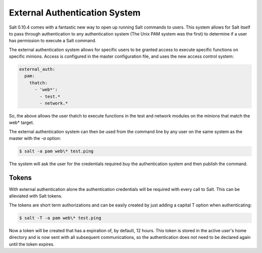 ==============================
External Authentication System
==============================

Salt 0.10.4 comes with a fantastic new way to open up running Salt commands
to users. This system allows for Salt itself to pass through authentication to
any authentication system (The Unix PAM system was the first) to determine
if a user has permission to execute a Salt command.

The external authentication system allows for specific users to be granted
access to execute specific functions on specific minions. Access is configured
in the master configuration file, and uses the new access control system:

.. code-block:: yaml

    external_auth:
      pam:
        thatch:
          - 'web*':
            - test.*
            - network.*

So, the above allows the user thatch to execute functions in the test and
network modules on the minions that match the web* target.

The external authentication system can then be used from the command line by
any user on the same system as the master with the `-a` option:

.. code-block:: bash

    $ salt -a pam web\* test.ping

The system will ask the user for the credentials required buy the
authentication system and then publish the command.

Tokens
------

With external authentication alone the authentication credentials will be
required with every call to Salt. This can be alleviated with Salt tokens.

The tokens are short term authorizations and can be easily created by just
adding a capital T option when authenticating:

.. code-block:: bash

    $ salt -T -a pam web\* test.ping

Now a token will be created that has a expiration of, by default, 12 hours.
This token is stored in the active user's home directory and is now sent with
all subsequent communications, so the authentication does not need to be 
declared again until the token expires.
